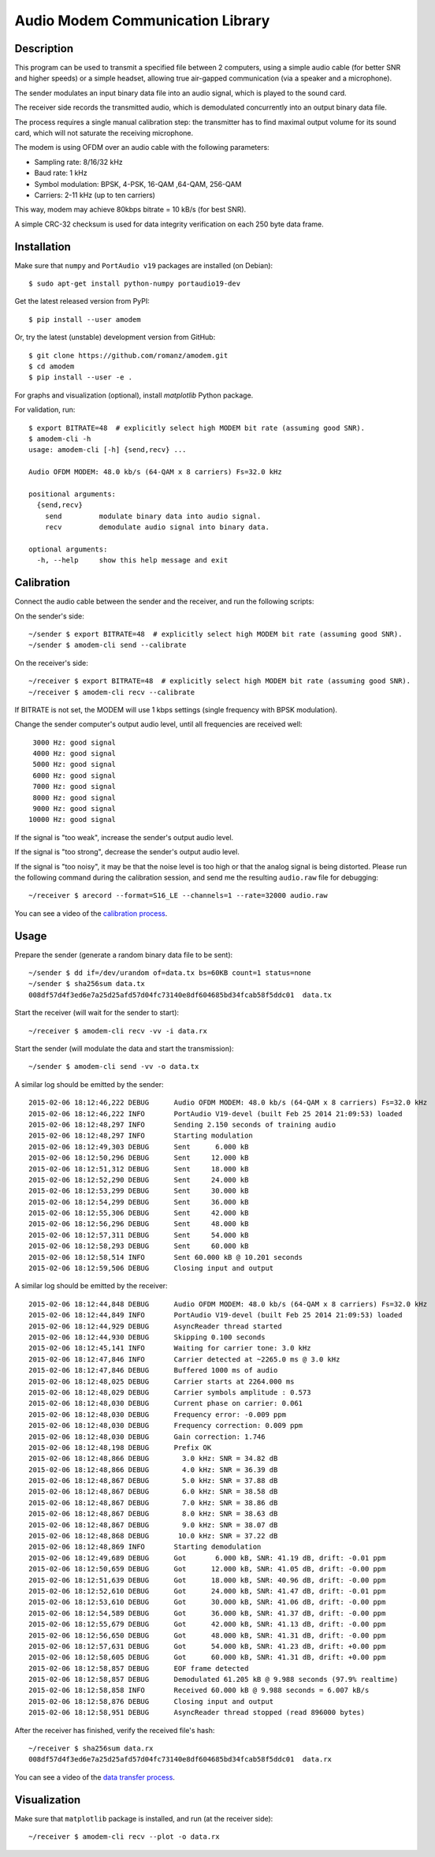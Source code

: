 Audio Modem Communication Library
=================================

.. image:: https://travis-ci.org/romanz/amodem.svg?branch=master
    :target: https://travis-ci.org/romanz/amodem
    :alt: Build Status
.. image:: https://coveralls.io/repos/romanz/amodem/badge.svg?branch=master
    :target: https://coveralls.io/r/romanz/amodem?branch=master
    :alt: Code Coverage
.. image:: https://landscape.io/github/romanz/amodem/master/landscape.svg?style=flat
   :target: https://landscape.io/github/romanz/amodem/master
   :alt: Code Health
.. image:: https://pypip.in/py_versions/amodem/badge.svg?style=flat
    :target: https://pypi.python.org/pypi/amodem/
    :alt: Python Versions
.. image:: https://pypip.in/license/amodem/badge.svg?style=flat
    :target: https://pypi.python.org/pypi/amodem/
    :alt: License
.. image:: https://pypip.in/version/amodem/badge.svg?style=flat
    :target: https://pypi.python.org/pypi/amodem/
    :alt: Package Version
.. image:: https://pypip.in/status/amodem/badge.svg?style=flat
    :target: https://pypi.python.org/pypi/amodem/
    :alt: Development Status
.. image:: https://badge.waffle.io/romanz/amodem.svg?label=ready&title=ready
    :target: https://waffle.io/romanz/amodem
    :alt: 'Ready'

Description
-----------

This program can be used to transmit a specified file between 2 computers, using
a simple audio cable (for better SNR and higher speeds) or a simple headset,
allowing true air-gapped communication (via a speaker and a microphone).

The sender modulates an input binary data file into an audio signal,
which is played to the sound card.

The receiver side records the transmitted audio,
which is demodulated concurrently into an output binary data file.

The process requires a single manual calibration step: the transmitter has to
find maximal output volume for its sound card, which will not saturate the
receiving microphone.

The modem is using OFDM over an audio cable with the following parameters:

- Sampling rate: 8/16/32 kHz
- Baud rate: 1 kHz
- Symbol modulation: BPSK, 4-PSK, 16-QAM ,64-QAM, 256-QAM
- Carriers: 2-11 kHz (up to ten carriers)

This way, modem may achieve 80kbps bitrate = 10 kB/s (for best SNR).

A simple CRC-32 checksum is used for data integrity verification
on each 250 byte data frame.


Installation
------------

Make sure that ``numpy`` and ``PortAudio v19`` packages are installed (on Debian)::

    $ sudo apt-get install python-numpy portaudio19-dev

Get the latest released version from PyPI::

    $ pip install --user amodem

Or, try the latest (unstable) development version from GitHub::

    $ git clone https://github.com/romanz/amodem.git
    $ cd amodem
    $ pip install --user -e .

For graphs and visualization (optional), install `matplotlib` Python package.

For validation, run::

    $ export BITRATE=48  # explicitly select high MODEM bit rate (assuming good SNR).
    $ amodem-cli -h
    usage: amodem-cli [-h] {send,recv} ...

    Audio OFDM MODEM: 48.0 kb/s (64-QAM x 8 carriers) Fs=32.0 kHz

    positional arguments:
      {send,recv}
        send         modulate binary data into audio signal.
        recv         demodulate audio signal into binary data.

    optional arguments:
      -h, --help     show this help message and exit


Calibration
-----------

Connect the audio cable between the sender and the receiver, and run the
following scripts:

On the sender's side::

    ~/sender $ export BITRATE=48  # explicitly select high MODEM bit rate (assuming good SNR).
    ~/sender $ amodem-cli send --calibrate

On the receiver's side::

    ~/receiver $ export BITRATE=48  # explicitly select high MODEM bit rate (assuming good SNR).
    ~/receiver $ amodem-cli recv --calibrate

If BITRATE is not set, the MODEM will use 1 kbps settings (single frequency with BPSK modulation).

Change the sender computer's output audio level, until
all frequencies are received well::

  3000 Hz: good signal
  4000 Hz: good signal
  5000 Hz: good signal
  6000 Hz: good signal
  7000 Hz: good signal
  8000 Hz: good signal
  9000 Hz: good signal
 10000 Hz: good signal


If the signal is "too weak", increase the sender's output audio level.

If the signal is "too strong", decrease the sender's output audio level.

If the signal is "too noisy", it may be that the noise level is too high
or that the analog signal is being distorted.
Please run the following command during the calibration session,
and send me the resulting ``audio.raw`` file for debugging::

    ~/receiver $ arecord --format=S16_LE --channels=1 --rate=32000 audio.raw

You can see a video of the `calibration process <http://www.youtube.com/watch?v=jRUj2Ifk-Po>`_.

Usage
-----

Prepare the sender (generate a random binary data file to be sent)::

    ~/sender $ dd if=/dev/urandom of=data.tx bs=60KB count=1 status=none
    ~/sender $ sha256sum data.tx
    008df57d4f3ed6e7a25d25afd57d04fc73140e8df604685bd34fcab58f5ddc01  data.tx

Start the receiver (will wait for the sender to start)::

  ~/receiver $ amodem-cli recv -vv -i data.rx

Start the sender (will modulate the data and start the transmission)::

  ~/sender $ amodem-cli send -vv -o data.tx

A similar log should be emitted by the sender::

    2015-02-06 18:12:46,222 DEBUG      Audio OFDM MODEM: 48.0 kb/s (64-QAM x 8 carriers) Fs=32.0 kHz                                        amodem-cli:191
    2015-02-06 18:12:46,222 INFO       PortAudio V19-devel (built Feb 25 2014 21:09:53) loaded                                              audio.py:19
    2015-02-06 18:12:48,297 INFO       Sending 2.150 seconds of training audio                                                              main.py:21
    2015-02-06 18:12:48,297 INFO       Starting modulation                                                                                  main.py:26
    2015-02-06 18:12:49,303 DEBUG      Sent      6.000 kB                                                                                   send.py:48
    2015-02-06 18:12:50,296 DEBUG      Sent     12.000 kB                                                                                   send.py:48
    2015-02-06 18:12:51,312 DEBUG      Sent     18.000 kB                                                                                   send.py:48
    2015-02-06 18:12:52,290 DEBUG      Sent     24.000 kB                                                                                   send.py:48
    2015-02-06 18:12:53,299 DEBUG      Sent     30.000 kB                                                                                   send.py:48
    2015-02-06 18:12:54,299 DEBUG      Sent     36.000 kB                                                                                   send.py:48
    2015-02-06 18:12:55,306 DEBUG      Sent     42.000 kB                                                                                   send.py:48
    2015-02-06 18:12:56,296 DEBUG      Sent     48.000 kB                                                                                   send.py:48
    2015-02-06 18:12:57,311 DEBUG      Sent     54.000 kB                                                                                   send.py:48
    2015-02-06 18:12:58,293 DEBUG      Sent     60.000 kB                                                                                   send.py:48
    2015-02-06 18:12:58,514 INFO       Sent 60.000 kB @ 10.201 seconds                                                                      main.py:31
    2015-02-06 18:12:59,506 DEBUG      Closing input and output

A similar log should be emitted by the receiver::

    2015-02-06 18:12:44,848 DEBUG      Audio OFDM MODEM: 48.0 kb/s (64-QAM x 8 carriers) Fs=32.0 kHz                                        amodem-cli:191
    2015-02-06 18:12:44,849 INFO       PortAudio V19-devel (built Feb 25 2014 21:09:53) loaded                                              audio.py:19
    2015-02-06 18:12:44,929 DEBUG      AsyncReader thread started                                                                           async.py:23
    2015-02-06 18:12:44,930 DEBUG      Skipping 0.100 seconds                                                                               main.py:44
    2015-02-06 18:12:45,141 INFO       Waiting for carrier tone: 3.0 kHz                                                                    main.py:51
    2015-02-06 18:12:47,846 INFO       Carrier detected at ~2265.0 ms @ 3.0 kHz                                                             detect.py:59
    2015-02-06 18:12:47,846 DEBUG      Buffered 1000 ms of audio                                                                            detect.py:61
    2015-02-06 18:12:48,025 DEBUG      Carrier starts at 2264.000 ms                                                                        detect.py:71
    2015-02-06 18:12:48,029 DEBUG      Carrier symbols amplitude : 0.573                                                                    detect.py:96
    2015-02-06 18:12:48,030 DEBUG      Current phase on carrier: 0.061                                                                      detect.py:107
    2015-02-06 18:12:48,030 DEBUG      Frequency error: -0.009 ppm                                                                          detect.py:108
    2015-02-06 18:12:48,030 DEBUG      Frequency correction: 0.009 ppm                                                                      main.py:55
    2015-02-06 18:12:48,030 DEBUG      Gain correction: 1.746                                                                               main.py:58
    2015-02-06 18:12:48,198 DEBUG      Prefix OK                                                                                            recv.py:46
    2015-02-06 18:12:48,866 DEBUG        3.0 kHz: SNR = 34.82 dB                                                                            recv.py:90
    2015-02-06 18:12:48,866 DEBUG        4.0 kHz: SNR = 36.39 dB                                                                            recv.py:90
    2015-02-06 18:12:48,867 DEBUG        5.0 kHz: SNR = 37.88 dB                                                                            recv.py:90
    2015-02-06 18:12:48,867 DEBUG        6.0 kHz: SNR = 38.58 dB                                                                            recv.py:90
    2015-02-06 18:12:48,867 DEBUG        7.0 kHz: SNR = 38.86 dB                                                                            recv.py:90
    2015-02-06 18:12:48,867 DEBUG        8.0 kHz: SNR = 38.63 dB                                                                            recv.py:90
    2015-02-06 18:12:48,867 DEBUG        9.0 kHz: SNR = 38.07 dB                                                                            recv.py:90
    2015-02-06 18:12:48,868 DEBUG       10.0 kHz: SNR = 37.22 dB                                                                            recv.py:90
    2015-02-06 18:12:48,869 INFO       Starting demodulation                                                                                recv.py:124
    2015-02-06 18:12:49,689 DEBUG      Got       6.000 kB, SNR: 41.19 dB, drift: -0.01 ppm                                                  recv.py:151
    2015-02-06 18:12:50,659 DEBUG      Got      12.000 kB, SNR: 41.05 dB, drift: -0.00 ppm                                                  recv.py:151
    2015-02-06 18:12:51,639 DEBUG      Got      18.000 kB, SNR: 40.96 dB, drift: -0.00 ppm                                                  recv.py:151
    2015-02-06 18:12:52,610 DEBUG      Got      24.000 kB, SNR: 41.47 dB, drift: -0.01 ppm                                                  recv.py:151
    2015-02-06 18:12:53,610 DEBUG      Got      30.000 kB, SNR: 41.06 dB, drift: -0.00 ppm                                                  recv.py:151
    2015-02-06 18:12:54,589 DEBUG      Got      36.000 kB, SNR: 41.37 dB, drift: -0.00 ppm                                                  recv.py:151
    2015-02-06 18:12:55,679 DEBUG      Got      42.000 kB, SNR: 41.13 dB, drift: -0.00 ppm                                                  recv.py:151
    2015-02-06 18:12:56,650 DEBUG      Got      48.000 kB, SNR: 41.31 dB, drift: -0.00 ppm                                                  recv.py:151
    2015-02-06 18:12:57,631 DEBUG      Got      54.000 kB, SNR: 41.23 dB, drift: +0.00 ppm                                                  recv.py:151
    2015-02-06 18:12:58,605 DEBUG      Got      60.000 kB, SNR: 41.31 dB, drift: +0.00 ppm                                                  recv.py:151
    2015-02-06 18:12:58,857 DEBUG      EOF frame detected                                                                                   framing.py:57
    2015-02-06 18:12:58,857 DEBUG      Demodulated 61.205 kB @ 9.988 seconds (97.9% realtime)                                               recv.py:176
    2015-02-06 18:12:58,858 INFO       Received 60.000 kB @ 9.988 seconds = 6.007 kB/s                                                      recv.py:180
    2015-02-06 18:12:58,876 DEBUG      Closing input and output                                                                             amodem-cli:210
    2015-02-06 18:12:58,951 DEBUG      AsyncReader thread stopped (read 896000 bytes)                                                       async.py:28

After the receiver has finished, verify the received file's hash::

  ~/receiver $ sha256sum data.rx
  008df57d4f3ed6e7a25d25afd57d04fc73140e8df604685bd34fcab58f5ddc01  data.rx

You can see a video of the `data transfer process <http://www.youtube.com/watch?v=GZQUtHB8so4>`_.

Visualization
-------------
Make sure that ``matplotlib`` package is installed, and run (at the receiver side)::

    ~/receiver $ amodem-cli recv --plot -o data.rx

